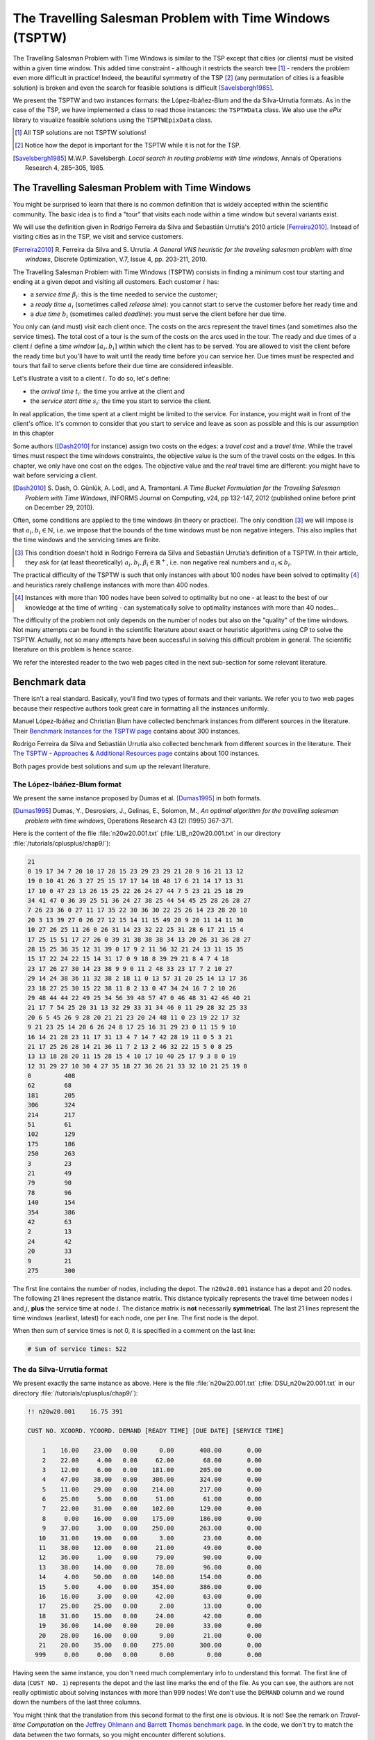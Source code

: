 ..  _tspwtw:

The Travelling Salesman Problem with Time Windows (TSPTW)
=========================================================

..  raw:: latex

    You can find the code in the file~\code{tsp.h}, \code{tsp\_epix.h}, \code{tsp\_minimal.cc}, \code{tsp.cc}, 
    \code{tsplib\_solution\_to\_epix.cc} and~\code{tsp\_forbidden\_arcs.cc} and the data
    in the files~\code{tsp\_parameters.txt}, \code{a280.tsp} and~\code{a280.opt.tour}.\\~\\

..  only:: html

    ..  container:: files-sidebar

        ..  raw:: html 
        
            <ol>
              <li>C++ code:
                <ol>
                  <li><a href="../../../tutorials/cplusplus/chap9/tsptw.h">tsptw.h</a></li>
                  <li><a href="../../../tutorials/cplusplus/chap9/tsptw_epix.h">tsptw_epix.h</a></li>
                  <li><a href="../../../tutorials/cplusplus/chap9/tsptw_solutions_to_epix.cc">tsptw_solutions_to_epix.cc</a></li>
                  <li><a href="../../../tutorials/cplusplus/chap9/check_tsptw_solutions.cc">check_tsptw_solutions.cc</a></li>
                  <li><a href="../../../tutorials/cplusplus/chap9/tsptw_generator.cc">tsptw_generator.cc</a></li>
                </ol>
              </li>
              <li>Data files:
                <ol>
                  <li><a href="../../../tutorials/cplusplus/chap9/tsptw_check_parameters.txt">tsptw_check_parameters.txt</a></li>
                  <li><a href="../../../tutorials/cplusplus/chap9/LIB_n20w20.001.txt">LIB_n20w20.001.txt</a></li>
                  <li><a href="../../../tutorials/cplusplus/chap9/DSU_n20w20.001.txt">DSU_n20w20.001.txt</a></li>
                  <li><a href="../../../tutorials/cplusplus/chap9/n20w20.001.sol">n20w20.001.sol</a></li>
                </ol>
              </li>

            </ol>



The Travelling Salesman Problem with Time Windows is similar to the TSP except that cities (or clients)
must be visited within a given time window. This added time constraint - 
although it restricts the search tree [#TSPTW_tree_smaller_than_TSP_tree]_ - renders 
the problem even more difficult in practice! Indeed, the beautiful symmetry of the 
TSP [#TSPTW_depot_is_important]_ (any permutation 
of cities is a feasible solution) is broken and even the search for feasible solutions is 
difficult [Savelsbergh1985]_.

We present the TSPTW and two instances formats: the López-Ibáñez-Blum and the da Silva-Urrutia formats. As in the case
of the 
TSP, we have implemented a class to read those instances: the ``TSPTWData`` class. We also use the *ePix* library to 
visualize feasible solutions using the ``TSPTWEpixData`` class.

..  [#TSPTW_tree_smaller_than_TSP_tree] All TSP solutions are not TSPTW solutions!

..  [#TSPTW_depot_is_important] Notice how the depot is important for the TSPTW while it is not for the TSP.

..  [Savelsbergh1985] M.W.P. Savelsbergh. *Local search in routing problems with time windows*, 
                      Annals of Operations Research 4, 285–305, 1985.


The Travelling Salesman Problem with Time Windows
----------------------------------------------------


You might be surprised to learn that there is no common definition that is widely accepted within the scientific 
community. The basic idea is to find a "tour" that visits each node within a time window but several variants exist.

We will use the definition given in Rodrigo Ferreira da Silva and Sebastián Urrutia's 2010 article [Ferreira2010]_.
Instead of visiting cities as in the TSP, we visit and service customers.

..  [Ferreira2010] R. Ferreira da Silva and S. Urrutia. 
    *A General VNS heuristic for the traveling salesman problem with time windows*, Discrete Optimization, V.7, Issue 4,
    pp. 203-211, 2010.


The Travelling Salesman Problem with Time Windows (TSPTW) consists in finding a minimum cost tour starting and ending
at a given depot and visiting all customers. Each customer :math:`i` has: 

- a *service time* :math:`\beta_i`: this is the time needed to service the customer;
- a *ready time* :math:`a_i` (sometimes called *release time*): you cannot start to serve the customer before her ready time and
- a *due time* :math:`b_i` (sometimes called *deadline*): you must serve the client before her due time.
  
You only can (and must) visit each client once. The costs on the arcs represent the travel times (and sometimes also the 
service times). The total cost of a tour is the sum of the costs on the arcs 
used in the 
tour. The ready and due times of a client :math:`i` define a *time window* :math:`[a_i, b_i]` within which the client has 
to be served. You are allowed to visit the client before the ready time but you'll have to wait until 
the ready time before you can service her. Due times must be respected and tours that fail to serve clients before their 
due time are considered infeasible.

Let's illustrate a visit to a client :math:`i`. To do so, let's define:

- the *arrival time* :math:`t_i`: the time you arrive at the client and
- the *service start time* :math:`s_i`: the time you start to service the client.

..  only:: html 

    .. image:: images/servicing_client_in_tsptw.*
       :width: 400pt
       :align: center

..  only:: latex
    
    .. image:: images/servicing_client_in_tsptw.*
       :width: 250pt
       :align: center

In real application, the time spent at a client might be limited to the service. For instance, you might wait in front 
of the client's office. It's common to consider that you start to service and leave as soon as possible and 
this is our assumption in this chapter

Some authors ([Dash2010]_ for instance) assign two costs on the edges: a *travel cost* and a *travel time*. While 
the travel times must respect the time windows constraints, the objective value is the sum of the travel costs on the 
edges. In this chapter, we only have one cost on the edges. The objective value and the *real* travel time are different: you might 
have to wait before servicing a client.

..  [Dash2010] S. Dash, O. Günlük, A. Lodi, and A. Tramontani. 
    *A Time Bucket Formulation for the Traveling Salesman Problem with Time Windows*, INFORMS Journal on Computing, 
    v24, pp 132-147, 2012 (published online before print on December 29, 2010).
      
Often, some conditions are applied to the time windows (in theory or practice). The only 
condition [#condition_time_windows_integers]_ we will impose 
is that :math:`a_i, b_i \in  \mathbb{N}`, 
i.e. we impose that the bounds of the time windows must be non negative integers. This also implies that the time windows 
and the servicing times are finite.

..  [#condition_time_windows_integers] This condition doesn't hold in Rodrigo Ferreira da Silva and Sebastián Urrutia’s
    definition of a TSPTW. In their article, they ask for (at least theoretically)
    :math:`a_i, b_i, \beta_i \in  \mathbb{R}^+`, i.e. non negative real numbers and :math:`a_i \leqslant b_i`.

The practical difficulty of the TSPTW is such that only instances with about 100 nodes have been solved to optimality
[#tsptw_instances_to_optimality_remark]_ and heuristics rarely challenge instances with more than 400 nodes.

..  [#tsptw_instances_to_optimality_remark] Instances with more than 100 nodes have been solved to optimality 
    but no one - at least to the best of our knowledge at the time of writing - can systematically solve to optimality 
    instances with more than 40 nodes... 

The 
difficulty of the problem not only depends on the number of nodes but also on the "quality" of the time windows.
Not many attempts can be found in the scientific literature about exact or heuristic algorithms using CP to solve the TSPTW.
Actually, not so many attempts have been successful in solving this difficult problem in general.
The scientific literature on this problem is hence scarce. 

We refer the interested reader to the two web pages cited in the next sub-section for some relevant literature.

Benchmark data
-----------------



There isn't a real standard. Basically, you'll find two types of formats and their variants. We refer you
to two web pages because their respective authors took great care in formatting all the instances uniformly.

Manuel López-Ibáñez and Christian Blum have collected benchmark instances from different sources in 
the literature. Their `Benchmark Instances for the TSPTW page <http://iridia.ulb.ac.be/~manuel/tsptw-instances>`_
contains about 300 instances.

Rodrigo Ferreira da Silva and Sebastián Urrutia also collected benchmark from different sources in the 
literature. Their `The TSPTW - Approaches & Additional Resources page <http://homepages.dcc.ufmg.br/~rfsilva/tsptw/>`_
contains about 100 instances.

Both pages provide best solutions and sum up the relevant literature.

The López-Ibáñez-Blum format 
^^^^^^^^^^^^^^^^^^^^^^^^^^^^^


We present the same instance proposed by Dumas et al. [Dumas1995]_ in both formats.

..  [Dumas1995] Dumas, Y., Desrosiers, J., Gelinas, E., Solomon, M., *An optimal algorithm 
    for the travelling salesman problem with time windows*, Operations Research 43 (2) (1995) 367-371.

Here is the content of the file :file:`n20w20.001.txt` (:file:`LIB_n20w20.001.txt` in our directory 
:file:`/tutorials/cplusplus/chap9/`):

..  code-block:: text

    21
    0 19 17 34 7 20 10 17 28 15 23 29 23 29 21 20 9 16 21 13 12
    19 0 10 41 26 3 27 25 15 17 17 14 18 48 17 6 21 14 17 13 31
    17 10 0 47 23 13 26 15 25 22 26 24 27 44 7 5 23 21 25 18 29
    34 41 47 0 36 39 25 51 36 24 27 38 25 44 54 45 25 28 26 28 27
    7 26 23 36 0 27 11 17 35 22 30 36 30 22 25 26 14 23 28 20 10
    20 3 13 39 27 0 26 27 12 15 14 11 15 49 20 9 20 11 14 11 30
    10 27 26 25 11 26 0 26 31 14 23 32 22 25 31 28 6 17 21 15 4
    17 25 15 51 17 27 26 0 39 31 38 38 38 34 13 20 26 31 36 28 27
    28 15 25 36 35 12 31 39 0 17 9 2 11 56 32 21 24 13 11 15 35
    15 17 22 24 22 15 14 31 17 0 9 18 8 39 29 21 8 4 7 4 18
    23 17 26 27 30 14 23 38 9 9 0 11 2 48 33 23 17 7 2 10 27
    29 14 24 38 36 11 32 38 2 18 11 0 13 57 31 20 25 14 13 17 36
    23 18 27 25 30 15 22 38 11 8 2 13 0 47 34 24 16 7 2 10 26
    29 48 44 44 22 49 25 34 56 39 48 57 47 0 46 48 31 42 46 40 21
    21 17 7 54 25 20 31 13 32 29 33 31 34 46 0 11 29 28 32 25 33
    20 6 5 45 26 9 28 20 21 21 23 20 24 48 11 0 23 19 22 17 32
    9 21 23 25 14 20 6 26 24 8 17 25 16 31 29 23 0 11 15 9 10
    16 14 21 28 23 11 17 31 13 4 7 14 7 42 28 19 11 0 5 3 21
    21 17 25 26 28 14 21 36 11 7 2 13 2 46 32 22 15 5 0 8 25
    13 13 18 28 20 11 15 28 15 4 10 17 10 40 25 17 9 3 8 0 19
    12 31 29 27 10 30 4 27 35 18 27 36 26 21 33 32 10 21 25 19 0
    0         408      
    62        68       
    181       205      
    306       324      
    214       217      
    51        61       
    102       129      
    175       186      
    250       263      
    3         23       
    21        49       
    79        90       
    78        96       
    140       154      
    354       386      
    42        63       
    2         13       
    24        42       
    20        33       
    9         21       
    275       300      

The first line contains the number of nodes, including the depot. The ``n20w20.001`` instance has a depot and 20 nodes. 
The following 21 lines represent the distance matrix. This distance typically represents the 
travel time between nodes :math:`i` and :math:`j`, **plus** the service time at node :math:`i`. 
The distance matrix is **not** necessarily **symmetrical**. The last 21 lines represent the time windows (earliest, latest) 
for each node, one per line. The first node is the depot. 

When then sum of service times is not 0, it is specified in a comment on the last line:

..  code-block:: text

    # Sum of service times: 522
    



The da Silva-Urrutia format 
^^^^^^^^^^^^^^^^^^^^^^^^^^^^


We present exactly the same instance as above. Here is the file :file:`n20w20.001.txt` (:file:`DSU_n20w20.001.txt`
in our directory :file:`/tutorials/cplusplus/chap9/`):

..  code-block:: text

    !! n20w20.001    16.75 391

    CUST NO. XCOORD. YCOORD. DEMAND [READY TIME] [DUE DATE] [SERVICE TIME]

        1    16.00    23.00   0.00      0.00       408.00       0.00
        2    22.00     4.00   0.00     62.00        68.00       0.00
        3    12.00     6.00   0.00    181.00       205.00       0.00
        4    47.00    38.00   0.00    306.00       324.00       0.00
        5    11.00    29.00   0.00    214.00       217.00       0.00
        6    25.00     5.00   0.00     51.00        61.00       0.00
        7    22.00    31.00   0.00    102.00       129.00       0.00
        8     0.00    16.00   0.00    175.00       186.00       0.00
        9    37.00     3.00   0.00    250.00       263.00       0.00
       10    31.00    19.00   0.00      3.00        23.00       0.00
       11    38.00    12.00   0.00     21.00        49.00       0.00
       12    36.00     1.00   0.00     79.00        90.00       0.00
       13    38.00    14.00   0.00     78.00        96.00       0.00
       14     4.00    50.00   0.00    140.00       154.00       0.00
       15     5.00     4.00   0.00    354.00       386.00       0.00
       16    16.00     3.00   0.00     42.00        63.00       0.00
       17    25.00    25.00   0.00      2.00        13.00       0.00
       18    31.00    15.00   0.00     24.00        42.00       0.00
       19    36.00    14.00   0.00     20.00        33.00       0.00
       20    28.00    16.00   0.00      9.00        21.00       0.00
       21    20.00    35.00   0.00    275.00       300.00       0.00
      999     0.00     0.00   0.00      0.00         0.00       0.00

Having seen the same instance, you don't need much complementary info to 
understand this format. The first line of data (``CUST NO. 1``) represents the depot and 
the last line marks the end of the file. As you can see, the authors are not really optimistic about solving 
instances with more than 999 nodes! We don't use the ``DEMAND`` column and we round down the numbers of the last three
columns.

You might think that the translation from this second 
format to the first one is obvious. It is not! See the 
remark on *Travel-time Computation* on the
`Jeffrey Ohlmann and Barrett Thomas benchmark page <http://myweb.uiowa.edu/bthoa/TSPTWBenchmarkDataSets.htm>`_.
In the code, we don't try to match the data between the two formats, so you might encounter different solutions. 

..  warning::  The same instances in the da Silva-Urrutia and the López-Ibáñez-Blum formats might be slightly different.

Solutions 
^^^^^^^^^^^^^^^^^^^^^^^^^^^^


We use a simple format to record feasible solutions:

* a first line with a permutation of the nodes;
* a second line with the objective value.

For our instance, here is an example of a feasible solution:

..  code-block:: text

    1 17 10 20 18 19 11 6 16 2 12 13 7 14 8 3 5 9 21 4 15 
    378

The objective value ``378`` is the sum of the costs of the arcs and not the time spent to travel (which is ``387``
in this case).

A basic program :program:`check_tsptw_solutions.cc` verifies if a given solution is indeed feasible for a given instance 
in López-Ibáñez-Blum or da Silva-Urrutia formats:

..  code-block:: bash

    ./check_tsptw_solutions -tsptw_data_file=DSU_n20w20.001.txt 
                                     -tsptw_solution_file=n20w20.001.sol

This program checks if all the nodes have been serviced and if the solution is feasible:

..  code-block:: c++

    bool IsFeasibleSolution() {
      ...
      //  for loop to test each node in the tour
      for (...) {
        //  Test if we have to wait at client node
        waiting_time = ReadyTime(node) - total_time;
        if (waiting_time > 0) {
          total_time = ReadyTime(node);
        }
        if (total_time + ServiceTime(node) > DueTime(node)) {
          return false;
        }
      }
      ...
      return true;
    }
  
``IsFeasibleSolution()`` returns ``true`` if the submitted solution is feasible and ``false`` otherwise. To test this
solution, we construct the tour node by node. Arriving at a node ``node`` at time ``total_time`` 
in the ``for`` loop, we test two things:

* First, if we have to wait. We compute the *waiting time* ``waiting_time``: ``ReadyTime(node)`` returns 
  the ready time of the node ``node``
  and ``total_time`` is the total time spent in the tour to reach the node ``node``. If the ready time is greater than 
  ``total_time``, ``waiting_time > 0`` is ``true`` and we set ``total_time`` to ``ReadyTime(node)``.
  
* Second, if the due times are respected, i.e.:

    is ``total_time + ServiceTime(node)`` :math:`\leqslant` ``DueTime(node)`` true?

  If not, the method returns ``false``. If all the due times are respected, the method returns ``true``.
  
The output of the above command line is:

..  code-block:: bash

    TSPTW instance of type da Silva-Urrutia format
    Solution is feasible!
    Loaded obj value: 378, Computed obj value: 387
    Total computed travel time: 391
    TSPTW file DSU_n20w20.001.txt (n=21, min=2, max=59, sym? yes) 
    (!! n20w20.001 16.75 391 )

As you can see, the recorded objective value in the solution file is ``378`` while the value of the computed 
objective value is ``387``. This is because the distance matrix computed is different from the actual one 
really used
to compute the objective value of the solution. We refer again the reader to the remark on *Travel-time Computation* 
from Jeffrey Ohlmann and Barrett Thomas cited above. If you use the right distance matrix as in the 
López-Ibáñez-Blum format, you get:

..  code-block:: bash

    TSPTW instance of type López-Ibáñez-Blum format
    Solution is feasible!
    Loaded obj value: 378, Computed obj value: 378
    Total computed travel time: 387
    TSPTW file LIB_n20w20.001.txt (n=21, min=2, max=57, sym? yes)

Now both the given objective value and the computed one are equal. Note that the total *travel* time is a bit longer:
``387`` for a total distance of ``378``. 


The ``TSPTWData`` class
--------------------------


You'll find the code in the file :file:`tsptw.h`.

The ``TSPTWData`` class is modelled on the ``TSPData`` class. As in the case of the TSPLIB, 
we number the nodes starting from one. 

To read instance files
^^^^^^^^^^^^^^^^^^^^^^^



To read TSPTW instance files, the ``TSPTWData`` class offers the 

..  code-block:: c++

    LoadTSPTWFile(const std::string& filename);

method. 
It parses a file in López-Ibáñez-Blum or da Silva-Urrutia format and - in the second case - loads the coordinates
and the service times for further treatment. Note that the instance's format is only partially checked: bad inputs might cause 
undefined behaviour.

To test if the instance was successfully loaded, use:

..  code-block:: c++

    bool IsInstanceLoaded() const;

Several specialized *getters* are available:
 
* ``std::string Name() const``: returns the instance name, here the filename of the instance;
* ``std::string InstanceDetails() const``: returns a short description of the instance;
* ``int Size() const``: returns the size of the instance;
* ``int64 Horizon() const``: returns the horizon of the instance, i.e. the maximal due time;
* ``int64 Distance(RoutingModel::NodeIndex from, RoutingModel::NodeIndex to) const``: returns the distance between the 
  two ``NodeIndex``\es;
* ``RoutingModel::NodeIndex Depot() const``: returns the depot. This the first node given in the instance and solutions 
  files.
* ``int64 ReadyTime(RoutingModel::NodeIndex i) const``: returns the ready time of node ``i``; 
* ``int64 DueTime(RoutingModel::NodeIndex i) const``: returns the due time of node ``i``
* ``int64 ServiceTime(RoutingModel::NodeIndex i) const``: returns the service time of node ``i``.
 
The ``ServiceTime()`` method only makes sense when an instance is given in the da Silva-Urrutia format. In the 
López-Ibáñez-Blum format, the service times are added to the arc costs in the "distance" matrix 
and the ``ServiceTime()`` method returns ``0``.
  
To model the time windows in the RT, we use ``Dimension``\s, i.e. quantities that are accumulated along the routes at each 
node.
At a given node ``to``, the accumulated time is the travel cost of the arc ``(from, to)`` plus the time to service
the node ``to``. The ``TSPTWData`` class has a special 
method to return this quantity:

..  code-block:: c++

    int64 CumulTime(RoutingModel::NodeIndex from,
                    RoutingModel::NodeIndex to) const {
      return Distance(from, to) + ServiceTime(from);
    }


To read solution files
^^^^^^^^^^^^^^^^^^^^^^^^


To read solution files, use the 

..  code-block:: c++

    void LoadTSPTWSolutionFile(const std::string& filename);
    
method. This way, you can 
load solution files and test them with the ``bool IsFeasibleSolution()`` method briefly seen above.
Actually, you should enquire if the solution is feasible before doing anything with it.

Three methods help you deal with the existence/feasibility of the solution:

..  code-block:: c++

    bool IsSolutionLoaded() const;
    bool IsSolution() const;
    bool IsFeasibleSolution() const;
    
With ``IsSolutionLoaded()`` you can check that indeed a solution was loaded/read from a file. ``IsSolution()`` tests 
if the solution contains once and only once all the nodes of the graph while ``IsFeasibleSolution()`` tests if 
the loaded solution
is feasible, i.e. if all due times are respected.

Once you are sure that a solution is valid and feasible, you can query the loaded solution:

* ``int64 SolutionComputedTotalTravelTime() const``: computes the total travel time and returns it. The travel total time
  often differs from the objective value because of waiting times;
* ``int64 SolutionComputedObjective() const``: computes the objective value and returns it;
* ``int64 SolutionLoadedObjective() const``: returns the objective value stored in the instance file 

These methods are also available if the solution was obtained by the solver (in this case, ``SolutionLoadedObjective()`` 
returns ``-1`` and ``IsSolutionLoaded()`` returns ``false``).

The ``TSPTWData`` class doesn't generate random instances. We wrote a little program for this purpose.

Random generation of instances
---------------------------------


You'll find the code in the file :file:`tsptw_generator.cc`.

The TSPTW instance generator :program:`tsptw_generator` is very basic. It generates an instance in 
López-Ibáñez-Blum or/and da Silva-Urrutia as follows:

- it generates :math:`n` random points in the plane;
- it generates a random tour;
- it generates random service times and
- it generates random time windows such that the random solution is feasible.

Several parameters (gflags) are defined to control the output:

* ``tsptw_name``: The name of the instance;
* ``tsptw_size``: The number of clients including the depot;
* ``tsptw_deterministic_random_seed``: Use deterministic random seeds or not? (default: ``true``);
* ``tsptw_time_window_min``: Minimum window time length (default: 10);
* ``tsptw_time_window_max``: Maximum window time length (default: 30);
* ``tsptw_service_time_min``: Minimum service time length (default: 0);
* ``tsptw_service_time_max``: Maximum service time length (default: 10);
* ``tsptw_x_max``: Maximum x coordinate (default: 100);
* ``tsptw_y_max``: Maximum y coordinate (default: 100);
* ``tsptw_LIB``: Create a López-Ibáñez-Blum format instance file or not? (default: ``true``);
* ``tsptw_DSU``: Create a da Silva-Urrutia format instance file or not? (default: ``true``);

By default, if the name of the instance is
``myInstance``,  :program:`tsptw_generator` creates the three files:

* ``DSU_myInstance.txt``;
* ``LIB_myInstance.txt`` and
* ``myInstance_init.sol``.

``myInstance_init.sol`` contains the random tour generated to create the instance. Files with the same name are 
overwritten without mercy.

Visualization with ``ePix``
---------------------------



To visualize the solutions, we rely again on the 
excellent `ePiX library <http://mathcs.holycross.edu/~ahwang/current/ePiX.html>`_. The
file :file:`tsptw_epix.h` contains the ``TSPTWEpixData`` class. This class is similar to the ``TSPEpixData`` class.
Its unique constructor reads:

..  code-block:: c++

    RoutingModel routing(...);
    ...
    TSPTWData data(...);
    ...
    TSPTWEpixData(const RoutingModel& routing,
                  const TSPTWData& data);

To write a *ePiX* solution file, use the following methods:
    
..  code-block:: c++

    void WriteSolutionFile(const Assignment * solution, 
                           const std::string & epix_filename)
    void WriteSolutionFile(const std::string & tpstw_solution_filename,
                           const std::string & epix_filename);

The first method takes an ``Assignment`` while the second method reads the solution from a solution file.

You can define the *width* and *height* of the generated image:

..  code-block:: c++

    DEFINE_int32(epix_width, 10, "Width of the pictures in cm.");
    DEFINE_int32(epix_height, 10, "Height  of the pictures in cm.");

Once the ePiX file is written, you must evoke the ePiX ``elaps`` script:

..  code-block:: bash

    ./elaps -pdf epix_file.xp

Here is an example of the solution in the file :file:`n20w20.001.sol`:

..  only:: html 

    .. image:: images/n20w20_001_sol.*
       :width: 300pt
       :align: center

..  only:: latex
    
    .. image:: images/n20w20_001_sol.*
       :width: 170pt
       :align: center

The dot in red in the center represents the depot or first node. The arrows indicate the direction of the tour. Because of the time 
windows, the solution is no longer planar, i.e. the tour crosses itself.

You can also print the node labels and the time windows with the flags:

..  code-block:: c++

    DEFINE_bool(tsptw_epix_labels, false, "Print labels or not?");
    DEFINE_bool(tsptw_epix_time_windows, false, 
                                          "Print time windows or not?");
    


For your (and our!) convenience, we wrote a small program :program:`tsptw_solution_to_epix`. 
Its implementation is in the file :file:`tsptw_solution_to_epix.cc`. To use it, invoke:

..  code-block:: bash

    ./tsptw_solution_to_epix TSPTW_instance_file TSPTW_solution_file >
                                                    epix_file.xp
                                                    

